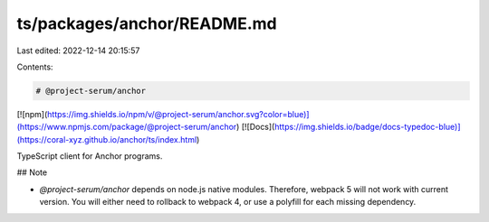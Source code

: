 ts/packages/anchor/README.md
============================

Last edited: 2022-12-14 20:15:57

Contents:

.. code-block:: md

    # @project-serum/anchor

[![npm](https://img.shields.io/npm/v/@project-serum/anchor.svg?color=blue)](https://www.npmjs.com/package/@project-serum/anchor)
[![Docs](https://img.shields.io/badge/docs-typedoc-blue)](https://coral-xyz.github.io/anchor/ts/index.html)

TypeScript client for Anchor programs.

## Note

* `@project-serum/anchor` depends on node.js native modules. Therefore, webpack 5 will not work with current version. You will either need to rollback to webpack 4, or use a polyfill for each missing dependency.

